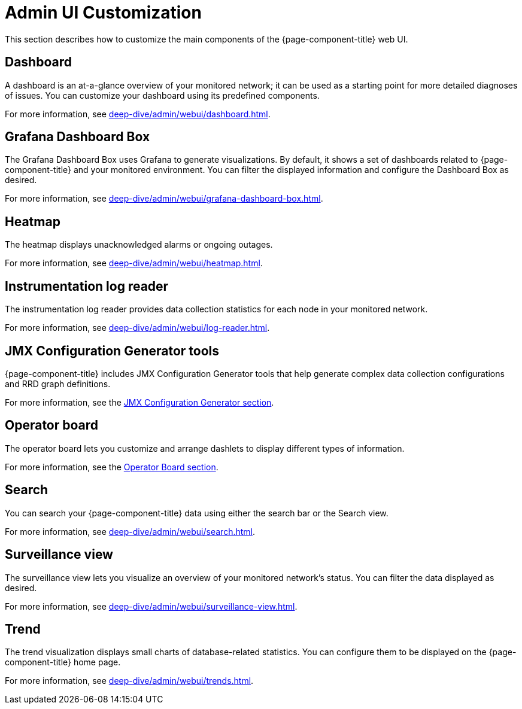 
= Admin UI Customization

This section describes how to customize the main components of the {page-component-title} web UI.

== Dashboard

A dashboard is an at-a-glance overview of your monitored network; it can be used as a starting point for more detailed diagnoses of issues.
You can customize your dashboard using its predefined components.

For more information, see xref:deep-dive/admin/webui/dashboard.adoc[].

== Grafana Dashboard Box

The Grafana Dashboard Box uses Grafana to generate visualizations.
By default, it shows a set of dashboards related to {page-component-title} and your monitored environment.
You can filter the displayed information and configure the Dashboard Box as desired.

For more information, see xref:deep-dive/admin/webui/grafana-dashboard-box.adoc[].

== Heatmap

The heatmap displays unacknowledged alarms or ongoing outages.

For more information, see xref:deep-dive/admin/webui/heatmap.adoc[].

== Instrumentation log reader

The instrumentation log reader provides data collection statistics for each node in your monitored network.

For more information, see xref:deep-dive/admin/webui/log-reader.adoc[].

== JMX Configuration Generator tools

{page-component-title} includes JMX Configuration Generator tools that help generate complex data collection configurations and RRD graph definitions.

For more information, see the xref:deep-dive/admin/webui/jmx-config-generator/introduction.adoc[JMX Configuration Generator section].

== Operator board

The operator board lets you customize and arrange dashlets to display different types of information.

For more information, see the xref:deep-dive/admin/webui/opsboard/introduction.adoc[Operator Board section].

== Search

You can search your {page-component-title} data using either the search bar or the Search view.

For more information, see xref:deep-dive/admin/webui/search.adoc[].

== Surveillance view

The surveillance view lets you visualize an overview of your monitored network's status.
You can filter the data displayed as desired.

For more information, see xref:deep-dive/admin/webui/surveillance-view.adoc[].

== Trend

The trend visualization displays small charts of database-related statistics.
You can configure them to be displayed on the {page-component-title} home page.

For more information, see xref:deep-dive/admin/webui/trends.adoc[].
